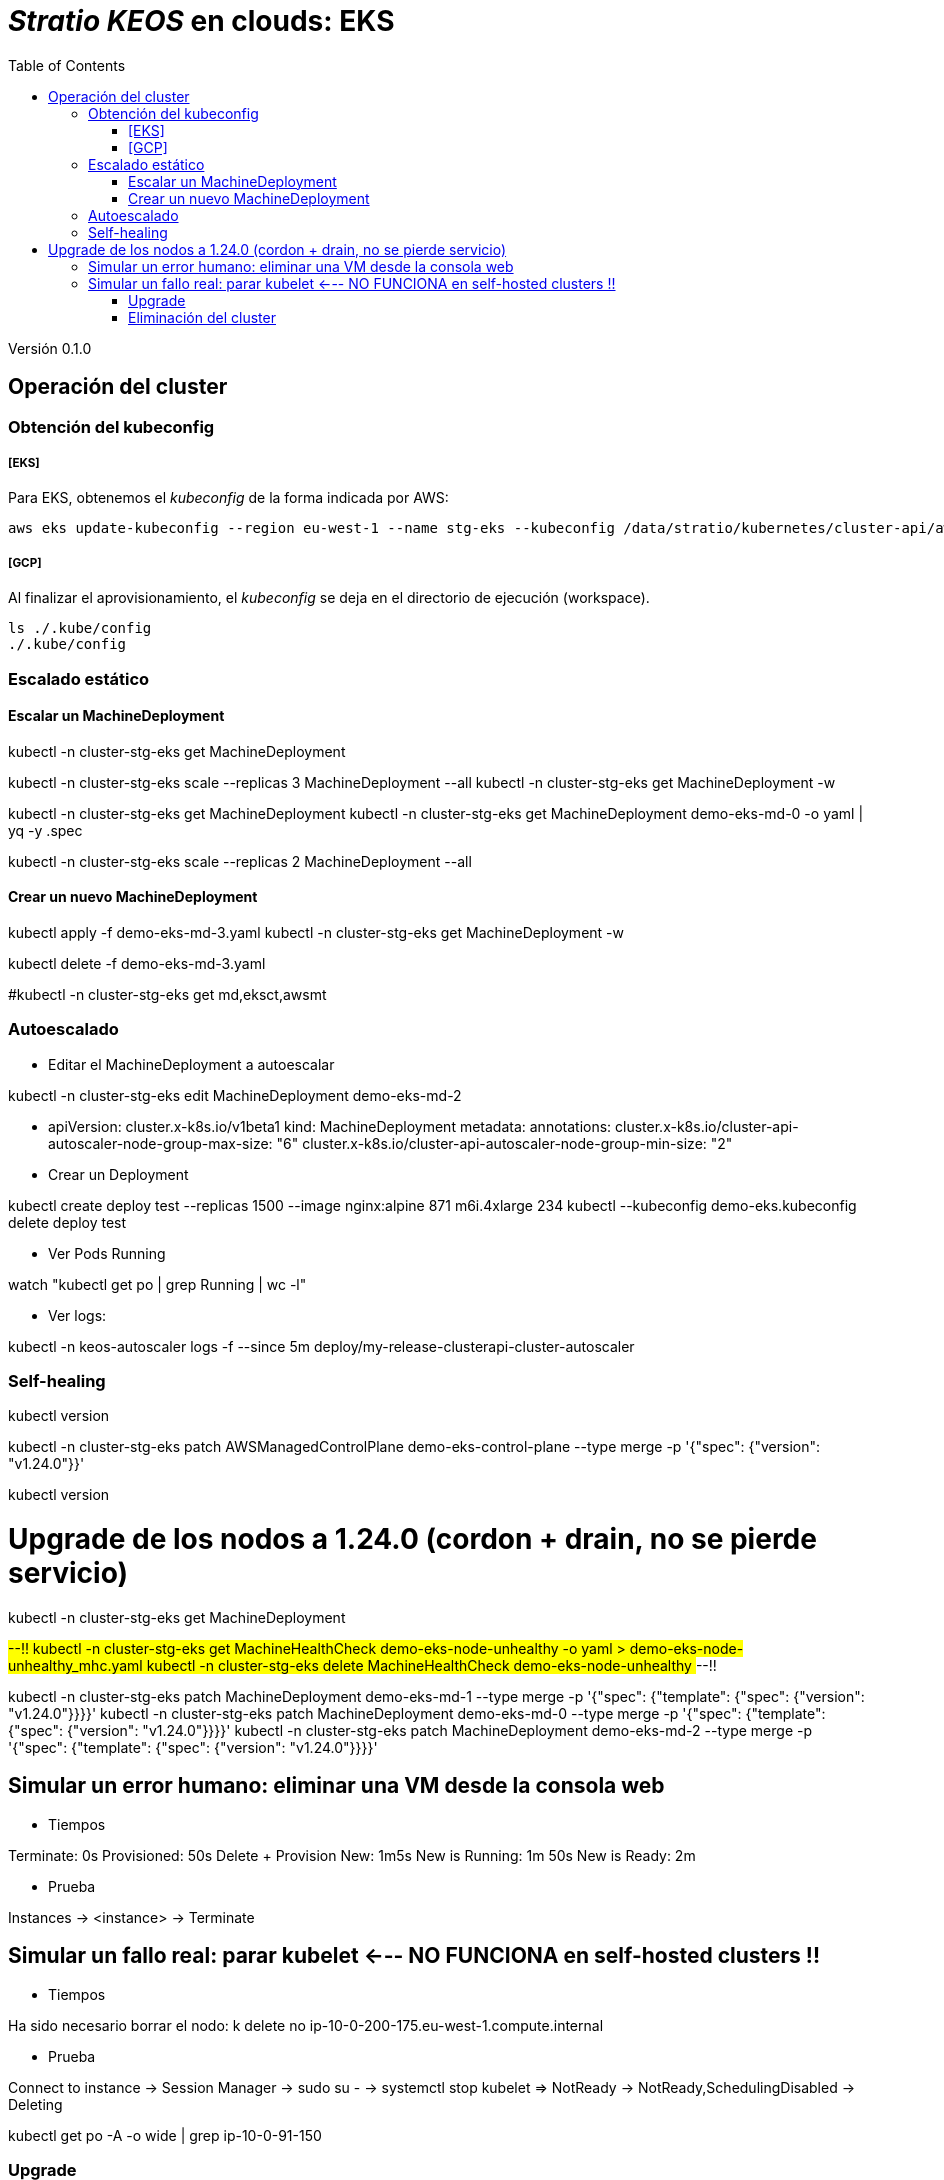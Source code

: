 :toc: left
:toclevels: 4

= _Stratio KEOS_ en clouds: EKS

Versión 0.1.0

== Operación del cluster

=== Obtención del kubeconfig

===== [EKS]
Para EKS, obtenemos el _kubeconfig_ de la forma indicada por AWS:

-----
aws eks update-kubeconfig --region eu-west-1 --name stg-eks --kubeconfig /data/stratio/kubernetes/cluster-api/aws/workspace/stg-eks.kubeconfig
-----

===== [GCP]

Al finalizar el aprovisionamiento, el _kubeconfig_ se deja en el directorio de ejecución (workspace).

-----
ls ./.kube/config
./.kube/config
-----

=== Escalado estático

==== Escalar un MachineDeployment

kubectl -n cluster-stg-eks get MachineDeployment

kubectl -n cluster-stg-eks scale --replicas 3 MachineDeployment --all
kubectl -n cluster-stg-eks get MachineDeployment -w

kubectl -n cluster-stg-eks get MachineDeployment
kubectl -n cluster-stg-eks get MachineDeployment demo-eks-md-0 -o yaml | yq -y .spec

kubectl -n cluster-stg-eks scale --replicas 2 MachineDeployment --all

==== Crear un nuevo MachineDeployment

kubectl apply -f demo-eks-md-3.yaml
kubectl -n cluster-stg-eks get MachineDeployment  -w

kubectl delete -f demo-eks-md-3.yaml

#kubectl -n cluster-stg-eks get md,eksct,awsmt

=== Autoescalado

- Editar el MachineDeployment a autoescalar

kubectl -n cluster-stg-eks edit MachineDeployment demo-eks-md-2

- apiVersion: cluster.x-k8s.io/v1beta1
  kind: MachineDeployment
  metadata:
    annotations:
      cluster.x-k8s.io/cluster-api-autoscaler-node-group-max-size: "6"
      cluster.x-k8s.io/cluster-api-autoscaler-node-group-min-size: "2"

- Crear un Deployment
      
kubectl create deploy test --replicas 1500 --image nginx:alpine
871
m6i.4xlarge 234
kubectl --kubeconfig demo-eks.kubeconfig delete deploy test

- Ver Pods Running

watch "kubectl get po | grep Running | wc -l"

- Ver logs:

kubectl -n keos-autoscaler logs -f --since 5m deploy/my-release-clusterapi-cluster-autoscaler


=== Self-healing

kubectl version

kubectl -n cluster-stg-eks patch AWSManagedControlPlane demo-eks-control-plane --type merge -p '{"spec": {"version": "v1.24.0"}}'

kubectl version

# Upgrade de los nodos a 1.24.0 (cordon + drain, no se pierde servicio)

kubectl -n cluster-stg-eks get MachineDeployment

##--!!
kubectl -n cluster-stg-eks get MachineHealthCheck demo-eks-node-unhealthy -o yaml > demo-eks-node-unhealthy_mhc.yaml
kubectl -n cluster-stg-eks delete MachineHealthCheck demo-eks-node-unhealthy
##--!!

kubectl -n cluster-stg-eks patch MachineDeployment demo-eks-md-1 --type merge -p '{"spec": {"template": {"spec": {"version": "v1.24.0"}}}}'
kubectl -n cluster-stg-eks patch MachineDeployment demo-eks-md-0 --type merge -p '{"spec": {"template": {"spec": {"version": "v1.24.0"}}}}'
kubectl -n cluster-stg-eks patch MachineDeployment demo-eks-md-2 --type merge -p '{"spec": {"template": {"spec": {"version": "v1.24.0"}}}}'


## Simular un error humano: eliminar una VM desde la consola web

* Tiempos

Terminate:  0s
Provisioned: 50s
Delete + Provision New: 1m5s
New is Running: 1m 50s
New is Ready: 2m

* Prueba

Instances -> <instance> -> Terminate

## Simular un fallo real: parar kubelet <--- NO FUNCIONA en self-hosted clusters !!

* Tiempos

Ha sido necesario borrar el nodo: 
k delete no ip-10-0-200-175.eu-west-1.compute.internal

* Prueba

Connect to instance -> Session Manager -> sudo su - -> systemctl stop kubelet => NotReady -> NotReady,SchedulingDisabled -> Deleting

kubectl get po -A -o wide | grep ip-10-0-91-150

=== Upgrade


=== Eliminación del cluster

Previo a la eliminación de los recusos del _cloud provider_ generados por el cloud-provisioner, se deberán eliminar aquellos que han sido creados por el keos-installer o cualquier automatismo externo.

[start=1]
. Creamos un cluster local indicando que no se genere ningún objeto en el _cloud provider_.

-----
[local]$ sudo ./bin/cloud-provisioner create cluster --name prod-eks --descriptor cluster.yaml --vault-password <my-passphrase> --avoid-creation

-----

[start=2]
. Movemos el management del cluster worker al cluster local, utilizando el kubeconfig de EKS.

-----
[local]$ sudo clusterctl --kubeconfig $KUBECONFIG move -n cluster-prod-eks --to-kubeconfig /root/.kube/config
-----

[start=3]
. Accedemos al cluster local y eliminamos el cluster worker.

-----
[local]$ sudo docker exec -ti prod-eks-control-plane bash
root@prod-eks-control-plane:/# k -n cluster-prod-eks delete cl --all
-----

[start=4]
. Finalmente, eliminamos el cluster local.

-----
[local]$ sudo ./bin/cloud-provisioner delete cluster --name prod-eks
-----

